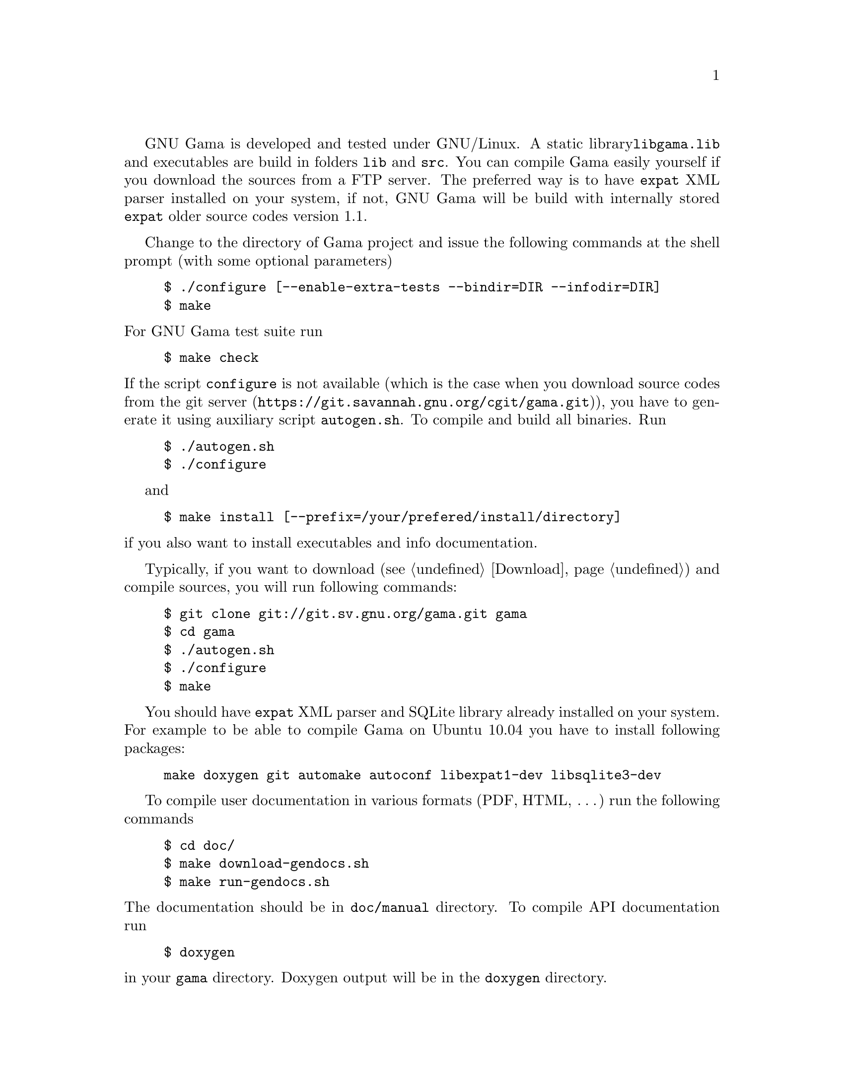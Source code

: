 GNU Gama is developed and tested under GNU/Linux.  A static library
@code{libgama.lib} and executables are build in folders @code{lib} and
@code{src}.  You can compile Gama easily yourself if you download the
sources from a FTP server.  The preferred way is to have @code{expat}
XML parser installed on your system, if not, GNU Gama will be build
with internally stored @code{expat} older source codes version 1.1.

Change to the directory of Gama project and issue the
following commands at the shell prompt (with some optional parameters)

@example
$ ./configure [--enable-extra-tests --bindir=DIR --infodir=DIR]
$ make
@end example

@noindent
For GNU Gama test suite run

@example
$ make check
@end example

@noindent If the script @code{configure} is not available (which is the
case when you download source codes from the
@url{https://git.savannah.gnu.org/cgit/gama.git, git server}), you have to
generate it using auxiliary script @code{autogen.sh}.  To compile and
build all binaries. Run

@example
$ ./autogen.sh
$ ./configure
@end example

and

@example
$ make install [--prefix=/your/prefered/install/directory]
@end example

@noindent if you also want to install executables
and info documentation.

Typically, if you want to download (@pxref{Download}) and compile sources,
you will run following commands:
@example
$ git clone git://git.sv.gnu.org/gama.git gama
$ cd gama
$ ./autogen.sh
$ ./configure
$ make
@end example
You should have @code{expat} XML parser and SQLite library already installed
on your system.
For example to be able to compile Gama on Ubuntu 10.04 you have to install
following packages:
@example
make doxygen git automake autoconf libexpat1-dev libsqlite3-dev
@end example

To compile user documentation in various formats (PDF, HTML, @dots{}) run
the following commands

@example
$ cd doc/
$ make download-gendocs.sh
$ make run-gendocs.sh
@end example

@noindent
The documentation should be in @code{doc/manual} directory.
To compile API documentation run

@example
$ doxygen
@end example

@noindent
in your @code{gama} directory.
Doxygen output will be in the @code{doxygen} directory.


@menu
* CMake::
* pkgsrc::
* Precompiled executables for Windows::
@end menu

@node       CMake
@subsection CMake
@cindex     CMake

Alternatively you can use CMake to generate makefiles for Unix,
Windows, Mac OS X, OS/2, MSVC, Cygwin, MinGW or Xcode. Configuration
file @code{CMakeLists.txt} is available from the root distribution
directory. For example to build @code{gama-local} binary for Linux run

@example
$ mkdir build_dir
$ cd build_dir
$ cmake .. [ -G generator-name ]
$ make --build .
@end example

@noindent
where @code{build_dir} is an arbitrary directory name for
@emph{out-of-place build} and optional @emph{generator-name} specifies
a build system generator, for example @code{Ninja}.


@node       pkgsrc
@subsection pkgsrc
@cindex     pkgsrc

@code{pkgsrc} is a framework for managing third-party software on
UNIX-like systems, currently containing over 26,000 packages. It is
the default package manager of NetBSD and SmartOS, and can be used to
enable freely available software to be built easily on a large number
of other UNIX-like platforms. The binary packages that are produced by
pkgsrc can be used without having to compile anything from source. It
can be easily used to complement the software on an existing system.

Gama is available via pkgsrc as geography/gama, see
@uref{https://www.pkgsrc.org/} for more information.


@node       Precompiled executables for Windows
@subsection Precompiled executables for Windows
@cindex     Windows, precompiled executables


@code{qgama} is a Qt application for adjustment of geodetic networks
with database support, where the database can be a simple SQLite3 flat
file, used for storing geodetic network data, or any full-featured
relational DBMS with Qt driver available like PostgreSQL or MySQL. It
is build on the GNU gama adjustment library.

Windows executable @code{qgama.exe} with all DLL libraries is
available from the GNU FTP server

@center @uref{https://ftp.gnu.org/gnu/gama/windows/}

together with command-line interface executables @code{gama-local.exe}
and @code{gama-g3} in the subdirectory @code{bin}.

@c Native builds of the command-line interface (CLI)
@c @code{gama-local.exe} for Windows are distributed from
@c @uref{https://sourceforge.net/projects/gnu-gama-local}.
@c
@c Executebles of Qt based GUI @code{qgama} and command line programs
@c @code{gama-local} and @code{gama-g3} are available from
@c @uref{https://sourceforge.net/projects/qgama}.

